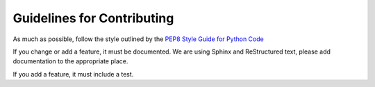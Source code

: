===========================
Guidelines for Contributing
===========================

As much as possible, follow the style outlined by the `PEP8 Style Guide for Python Code <http://www.python.org/dev/peps/pep-0008/>`_

If you change or add a feature, it must be documented.  We are using Sphinx and ReStructured text, please add documentation to the appropriate place.

If you add a feature, it must include a test.